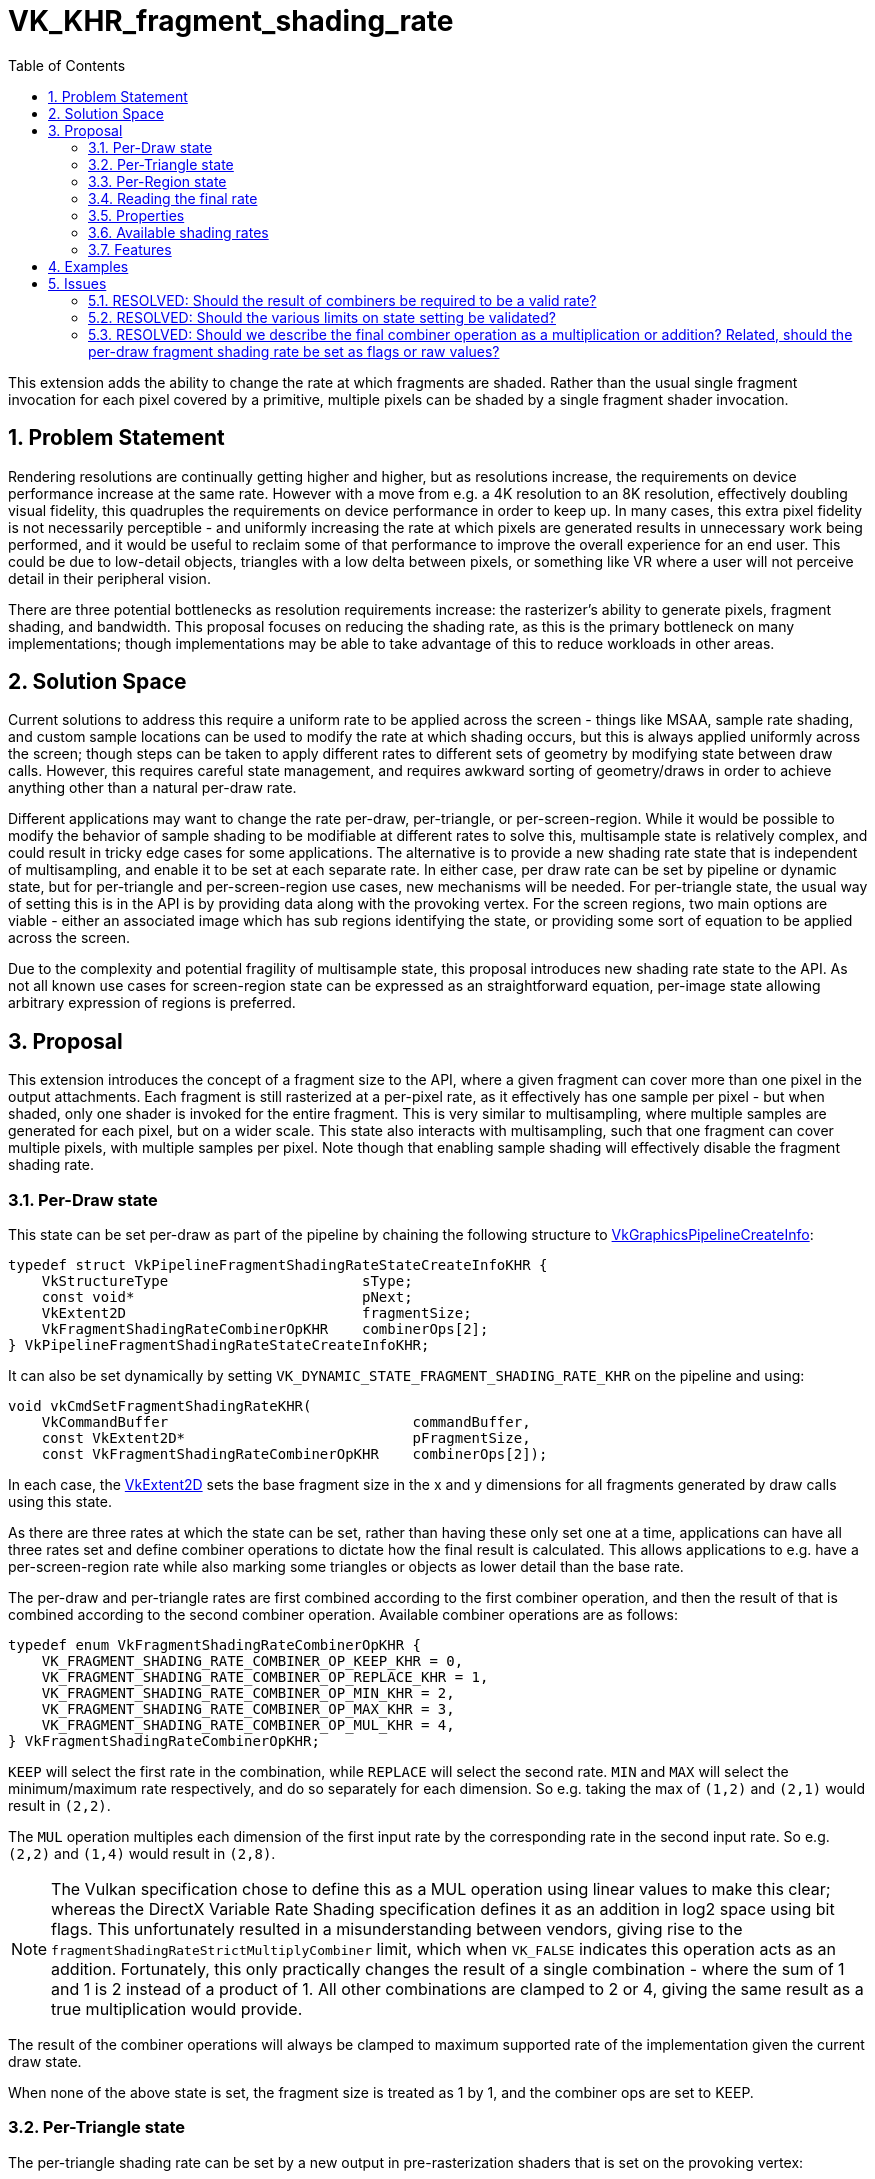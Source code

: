 // Copyright 2021-2022 The Khronos Group Inc.
//
// SPDX-License-Identifier: CC-BY-4.0

= VK_KHR_fragment_shading_rate
:toc: left
:refpage: https://registry.khronos.org/vulkan/specs/1.2-extensions/man/html/
:sectnums:

This extension adds the ability to change the rate at which fragments are shaded. Rather than the usual single fragment invocation for each pixel covered by a primitive, multiple pixels can be shaded by a single fragment shader invocation.

== Problem Statement

Rendering resolutions are continually getting higher and higher, but as resolutions increase, the requirements on device performance increase at the same rate.
However with a move from e.g. a 4K resolution to an 8K resolution, effectively doubling visual fidelity, this quadruples the requirements on device performance in order to keep up.
In many cases, this extra pixel fidelity is not necessarily perceptible - and uniformly increasing the rate at which pixels are generated results in unnecessary work being performed, and it would be useful to reclaim some of that performance to improve the overall experience for an end user. This could be due to low-detail objects, triangles with a low delta between pixels, or something like VR where a user will not perceive detail in their peripheral vision.

There are three potential bottlenecks as resolution requirements increase: the rasterizer's ability to generate pixels, fragment shading, and bandwidth. This proposal focuses on reducing the shading rate, as this is the primary bottleneck on many implementations; though implementations may be able to take advantage of this to reduce workloads in other areas.


== Solution Space

Current solutions to address this require a uniform rate to be applied across the screen - things like MSAA, sample rate shading, and custom sample locations can be used to modify the rate at which shading occurs, but this is always applied uniformly across the screen; though steps can be taken to apply different rates to different sets of geometry by modifying state between draw calls.
However, this requires careful state management, and requires awkward sorting of geometry/draws in order to achieve anything other than a natural per-draw rate.

Different applications may want to change the rate per-draw, per-triangle, or per-screen-region.
While it would be possible to modify the behavior of sample shading to be modifiable at different rates to solve this, multisample state is relatively complex, and could result in tricky edge cases for some applications.
The alternative is to provide a new shading rate state that is independent of multisampling, and enable it to be set at each separate rate.
In either case, per draw rate can be set by pipeline or dynamic state, but for per-triangle and per-screen-region use cases, new mechanisms will be needed. For per-triangle state, the usual way of setting this is in the API is by providing data along with the provoking vertex. For the screen regions, two main options are viable - either an associated image which has sub regions identifying the state, or providing some sort of equation to be applied across the screen.

Due to the complexity and potential fragility of multisample state, this proposal introduces new shading rate state to the API. As not all known use cases for screen-region state can be expressed as an straightforward equation, per-image state allowing arbitrary expression of regions is preferred.


== Proposal

This extension introduces the concept of a fragment size to the API, where a given fragment can cover more than one pixel in the output attachments.
Each fragment is still rasterized at a per-pixel rate, as it effectively has one sample per pixel - but when shaded, only one shader is invoked for the entire fragment.
This is very similar to multisampling, where multiple samples are generated for each pixel, but on a wider scale.
This state also interacts with multisampling, such that one fragment can cover multiple pixels, with multiple samples per pixel.
Note though that enabling sample shading will effectively disable the fragment shading rate.

=== Per-Draw state

This state can be set per-draw as part of the pipeline by chaining the following structure to link:{refpage}VkGraphicsPipelineCreateInfo.html[VkGraphicsPipelineCreateInfo]:

[source,c]
----
typedef struct VkPipelineFragmentShadingRateStateCreateInfoKHR {
    VkStructureType                       sType;
    const void*                           pNext;
    VkExtent2D                            fragmentSize;
    VkFragmentShadingRateCombinerOpKHR    combinerOps[2];
} VkPipelineFragmentShadingRateStateCreateInfoKHR;
----

It can also be set dynamically by setting `VK_DYNAMIC_STATE_FRAGMENT_SHADING_RATE_KHR` on the pipeline and using:

[source,c]
----
void vkCmdSetFragmentShadingRateKHR(
    VkCommandBuffer                             commandBuffer,
    const VkExtent2D*                           pFragmentSize,
    const VkFragmentShadingRateCombinerOpKHR    combinerOps[2]);
----

In each case, the link:{refpage}VkExtent2D.html[VkExtent2D] sets the base fragment size in the x and y dimensions for all fragments generated by draw calls using this state.

As there are three rates at which the state can be set, rather than having these only set one at a time, applications can have all three rates set and define combiner operations to dictate how the final result is calculated.
This allows applications to e.g. have a per-screen-region rate while also marking some triangles or objects as lower detail than the base rate.

The per-draw and per-triangle rates are first combined according to the first combiner operation, and then the result of that is combined according to the second combiner operation.
Available combiner operations are as follows:


[source,c]
----
typedef enum VkFragmentShadingRateCombinerOpKHR {
    VK_FRAGMENT_SHADING_RATE_COMBINER_OP_KEEP_KHR = 0,
    VK_FRAGMENT_SHADING_RATE_COMBINER_OP_REPLACE_KHR = 1,
    VK_FRAGMENT_SHADING_RATE_COMBINER_OP_MIN_KHR = 2,
    VK_FRAGMENT_SHADING_RATE_COMBINER_OP_MAX_KHR = 3,
    VK_FRAGMENT_SHADING_RATE_COMBINER_OP_MUL_KHR = 4,
} VkFragmentShadingRateCombinerOpKHR;
----

`KEEP` will select the first rate in the combination, while `REPLACE` will select the second rate.
`MIN` and `MAX` will select the minimum/maximum rate respectively, and do so separately for each dimension.
So e.g. taking the max of `(1,2)` and `(2,1)` would result in `(2,2)`.

The `MUL` operation multiples each dimension of the first input rate by the corresponding rate in the second input rate. So e.g. `(2,2)` and `(1,4)` would result in `(2,8)`.

NOTE: The Vulkan specification chose to define this as a MUL operation using linear values to make this clear; whereas the DirectX Variable Rate Shading specification defines it as an addition in log2 space using bit flags. This unfortunately resulted in a misunderstanding between vendors, giving rise to the `fragmentShadingRateStrictMultiplyCombiner` limit, which when `VK_FALSE` indicates this operation acts as an addition. Fortunately, this only practically changes the result of a single combination - where the sum of 1 and 1 is 2 instead of a product of 1. All other combinations are clamped to 2 or 4, giving the same result as a true multiplication would provide.

The result of the combiner operations will always be clamped to maximum supported rate of the implementation given the current draw state.

When none of the above state is set, the fragment size is treated as 1 by 1, and the combiner ops are set to KEEP.


=== Per-Triangle state

The per-triangle shading rate can be set by a new output in pre-rasterization shaders that is set on the provoking vertex:

[options="header"]
|====
2+| BuiltIn| Enabling Capabilities | Enabled by Extension
| 4432 | *PrimitiveShadingRateKHR* +
Output primitive <<fragment_shading_rate,fragment shading rate>>.
Only valid in the *Vertex*, *Geometry*, and *MeshNV* Execution Models.
See the API specification for more detail.
| *FragmentShadingRateKHR* | *SPV_KHR_fragment_shading_rate*
|====

This value is set to a single integer value according to four flag values:

[cols="1,15,5",options="header",width = "80%"]
|====
2+^.^| Fragment Shading Rate Flags | Enabling Capabilities
| 1 | *Vertical2Pixels*  +
Fragment invocation covers 2 pixels vertically.
| *FragmentShadingRateKHR*
| 2 | *Vertical4Pixels*  +
Fragment invocation covers 4 pixels vertically.
| *FragmentShadingRateKHR*
| 4 | *Horizontal2Pixels*  +
Fragment invocation covers 2 pixels horizontally.
| *FragmentShadingRateKHR*
| 8 | *Horizontal4Pixels*  +
Fragment invocation covers 4 pixels horizontally.
| *FragmentShadingRateKHR*
|====

Valid rate combinations must not include more than 1 horizontal and 1
vertical rate.
If no horizontal rate flags are set, it indicates a fragment shader covers one
pixel horizontally.
If no vertical rate flags are set, it indicates a fragment shader covers one
pixel vertically.

This functionality is gated behind a new capability:

[options="header"]
|====
2+| Capability | Implicitly Declares
| 4422 | *FragmentShadingRateKHR* +
Uses the *PrimitiveShadingRateKHR* or *ShadingRateKHR* Builtins. | *Shader*
|====


=== Per-Region state

The per-region state can be set through an image where a pixel in that image corresponds to a given region in the render.
Using the same flag values as the per-triangle rate, the value of that pixel determines the per-region rate for the corresponding region.
This image can be set per-subpass by chaining the following structure to link:{refpage}VkSubpassDescription2.html[VkSubpassDescription2]:

[source,c]
----
typedef struct VkFragmentShadingRateAttachmentInfoKHR {
    VkStructureType                  sType;
    const void*                      pNext;
    const VkAttachmentReference2*    pFragmentShadingRateAttachment;
    VkExtent2D                       shadingRateAttachmentTexelSize;
} VkFragmentShadingRateAttachmentInfoKHR;
----

`pFragmentShadingRateAttachment` selects the attachment description corresponding to the image, which must have dimensions at least equal to the framebuffer size divided by the texel size selected by `shadingRateAttachmentTexelSize`.
`shadingRateAttachmentTexelSize` can be set to values supported by the implementation, which are advertised via `maxFragmentShadingRateAttachmentTexelSize`, `minFragmentShadingRateAttachmentTexelSize`, `maxFragmentShadingRateAttachmentTexelSizeAspectRatio`, and must be power-of-two values.


=== Reading the final rate

In a fragment shader, the final calculated rate can be read through a new built-in:

[options="header"]
|====
2+| BuiltIn| Enabling Capabilities | Enabled by Extension
| 4444 | *ShadingRateKHR* +
Input <<fragment_shading_rate,fragment shading rate>> for the current shader
invocation.
Only valid in the *Fragment* Execution Model.
See the API specification for more detail.
| *FragmentShadingRateKHR* | *SPV_KHR_fragment_shading_rate*
|====

=== Properties

Properties of the implementation can be queried via a new properties structure:

[source,c]
----
typedef struct VkPhysicalDeviceFragmentShadingRatePropertiesKHR {
    VkStructureType          sType;
    void*                    pNext;
    VkExtent2D               minFragmentShadingRateAttachmentTexelSize;
    VkExtent2D               maxFragmentShadingRateAttachmentTexelSize;
    uint32_t                 maxFragmentShadingRateAttachmentTexelSizeAspectRatio;
    VkBool32                 primitiveFragmentShadingRateWithMultipleViewports;
    VkBool32                 layeredShadingRateAttachments;
    VkBool32                 fragmentShadingRateNonTrivialCombinerOps;
    VkExtent2D               maxFragmentSize;
    uint32_t                 maxFragmentSizeAspectRatio;
    uint32_t                 maxFragmentShadingRateCoverageSamples;
    VkSampleCountFlagBits    maxFragmentShadingRateRasterizationSamples;
    VkBool32                 fragmentShadingRateWithShaderDepthStencilWrites;
    VkBool32                 fragmentShadingRateWithSampleMask;
    VkBool32                 fragmentShadingRateWithShaderSampleMask;
    VkBool32                 fragmentShadingRateWithConservativeRasterization;
    VkBool32                 fragmentShadingRateWithFragmentShaderInterlock;
    VkBool32                 fragmentShadingRateWithCustomSampleLocations;
    VkBool32                 fragmentShadingRateStrictMultiplyCombiner;
} VkPhysicalDeviceFragmentShadingRatePropertiesKHR;
----

The limits are somewhat complex, as this functionality interacts heavily with other state, however many of these states are informative only; the implementation will automatically reduce the fragment shading rate to `(1,1)` when they are violated.
`minFragmentShadingRateAttachmentTexelSize`, `maxFragmentShadingRateAttachmentTexelSize`, `maxFragmentShadingRateAttachmentTexelSizeAspectRatio`, `primitiveFragmentShadingRateWithMultipleViewports`, `fragmentShadingRateNonTrivialCombinerOps`, and `layeredShadingRateAttachments` are the only hard limits.
`fragmentShadingRateStrictMultiplyCombiner` affects the operation of certain combiner operations, and cannot be violated.

These limits must be adhered to by an application for correct behavior:

* `minFragmentShadingRateAttachmentTexelSize` advertises the minimum size of the texel region for the per-region rate supported by the implementation.
* `maxFragmentShadingRateAttachmentTexelSize` advertises the maximum size of the texel region for the per-region rate supported by the implementation.
* `maxFragmentShadingRateAttachmentTexelSizeAspectRatio` advertises the maximum aspect ratio of the texel region for the per-region rate supported by the implementation.
* `primitiveFragmentShadingRateWithMultipleViewports` advertises whether applications can write the primitive fragment shading rate when multiple viewports are used. Does not affect multiview.
* `layeredShadingRateAttachments` advertises whether applications can use separate shading rate attachments for independent layers when performing layered rendering. Does not affect multiview.
* `fragmentShadingRateNonTrivialCombinerOps` advertises whether applications can set the combiner ops to anything other than `KEEP` or `REPLACE`.

Violating these limits is not invalid - instead the implementation will automatically reduce the fragment shading rate to `(1,1)` if any of them are violated.
This allows applications to ship one algorithm while still ensuring valid behavior.

* `maxFragmentSize` determines the maximum supported fragment size.
* `maxFragmentSizeAspectRatio` determines the maximum supported aspect ratio between dimensions for the fragment size.
* `maxFragmentShadingRateCoverageSamples` determines the maximum total coverage samples for a fragment as a product of the fragment shading rate in each dimension and the multisample rate.
* `maxFragmentShadingRateRasterizationSamples` determines the maximum multisample rate (`rasterizationSamples`) when using a fragment shading rate.
* `fragmentShadingRateWithShaderDepthStencilWrites` determines if depth/stencil export from a shader can be used with fragment shading rate.
* `fragmentShadingRateWithSampleMask` determines if the `pSampleMask` member of link:{refpage}VkPipelineMultisampleStateCreateInfo.html[VkPipelineMultisampleStateCreateInfo] can have any valid bits equal to 0 when using with fragment shading rate.
* `fragmentShadingRateWithShaderSampleMask` determines if the sample mask (input or output) can be used in a shader with fragment shading rate.
* `fragmentShadingRateWithConservativeRasterization` determines if conservative rasterization can be used with fragment shading rate.
* `fragmentShadingRateWithFragmentShaderInterlock` determines if fragment shader interlock can be used with fragment shading rate.
* `fragmentShadingRateWithCustomSampleLocations` determines if custom sample locations can be used with fragment shading rate.

This final limit cannot be violated:

* `fragmentShadingRateStrictMultiplyCombiner` determines whether the operation of the MUL combiner operation is correct - if it is `VK_FALSE`, MUL acts as a sum operation.

NOTE: See the definition of `VK_FRAGMENT_SHADING_RATE_COMBINER_OP_MUL_KHR` for more information.


=== Available shading rates

To advertise precisely which shading rates are supported by an implementation, the following function is added to the specification:

[source,c]
----
VkResult vkGetPhysicalDeviceFragmentShadingRatesKHR(
    VkPhysicalDevice                            physicalDevice,
    uint32_t*                                   pFragmentShadingRateCount,
    VkPhysicalDeviceFragmentShadingRateKHR*     pFragmentShadingRates);

typedef struct VkPhysicalDeviceFragmentShadingRateKHR {
    VkStructureType       sType;
    void*                 pNext;
    VkSampleCountFlags    sampleCounts;
    VkExtent2D            fragmentSize;
} VkPhysicalDeviceFragmentShadingRateKHR;
----

This function returns the full list of supported fragment shading rates ordered from largest fragment size to smallest, with all valid sample rates.
Implementations must support the following rates:

[options="autowidth"]
|===
| `sampleCounts`                                   | `fragmentSize`

| `VK_SAMPLE_COUNT_1_BIT \| VK_SAMPLE_COUNT_4_BIT` | {2,2}
| `VK_SAMPLE_COUNT_1_BIT \| VK_SAMPLE_COUNT_4_BIT` | {2,1}
| ~0                                               | {1,1}
|===

(1,1) is included for completeness only.
Even if a shading rate advertises a given sample rate, valid sample rates are still subject to usual constraints on multisampling.


=== Features

Each of the three rates is enabled by an independent feature:

[source,c]
----
typedef struct VkPhysicalDeviceFragmentShadingRateFeaturesKHR {
    VkStructureType    sType;
    void*              pNext;
    VkBool32           pipelineFragmentShadingRate;
    VkBool32           primitiveFragmentShadingRate;
    VkBool32           attachmentFragmentShadingRate;
} VkPhysicalDeviceFragmentShadingRateFeaturesKHR;
----

  * `pipelineFragmentShadingRate` indicates support for the per-draw fragment shading rate, both dynamic and pipeline state. This feature must be supported to support the extension.
  * `primitiveFragmentShadingRate` indicates support for the per-triangle fragment shading rate.
  * `attachmentFragmentShadingRate` indicates support for the per-screen-region fragment shading rate.


== Examples

Two concrete samples are available in the https://github.com/KhronosGroup/Vulkan-Samples[KhronosGroup/Vulkan-Samples] repository:

  * https://github.com/KhronosGroup/Vulkan-Samples/tree/master/samples/extensions/fragment_shading_rate
  * https://github.com/KhronosGroup/Vulkan-Samples/tree/master/samples/extensions/fragment_shading_rate_dynamic

== Issues

This section describes issues with the existing proposal – including both open issues that you have not addressed, and closed issues that are not self-evident from the proposal description.

=== RESOLVED: Should the result of combiners be required to be a valid rate?

This makes a number of combinations nigh impossible to use, so instead combined values are clamped, with strict rules on how they are clamped.

=== RESOLVED: Should the various limits on state setting be validated?

Convention suggests they should be, but this makes the extension much harder to use - by asking implementations to clamp the rate to (1,1) instead, applications can ship the same functionality everywhere without having to modify their algorithm or assets.

=== RESOLVED: Should we describe the final combiner operation as a multiplication or addition? Related, should the per-draw fragment shading rate be set as flags or raw values?

The primitive and image rates have to be bit flags to maintain compatibility with other APIs. There was significant confusion about the meaning of the final combiner operation as an addition of log2 values, so the choice was made to describe this as a multiplication of raw values, and the API values were set as real values to make this clearer.

